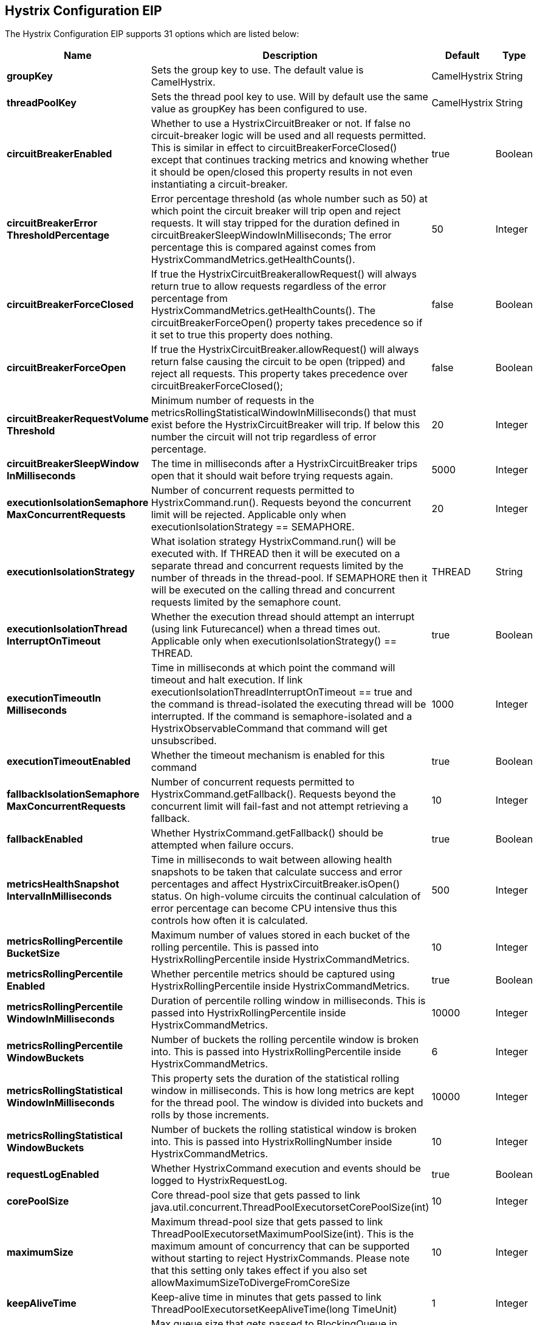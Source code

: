 == Hystrix Configuration EIP


// eip options: START
The Hystrix Configuration EIP supports 31 options which are listed below:


[width="100%",cols="2,5,^1,2",options="header"]
|===
| Name | Description | Default | Type
| *groupKey* | Sets the group key to use. The default value is CamelHystrix. | CamelHystrix | String
| *threadPoolKey* | Sets the thread pool key to use. Will by default use the same value as groupKey has been configured to use. | CamelHystrix | String
| *circuitBreakerEnabled* | Whether to use a HystrixCircuitBreaker or not. If false no circuit-breaker logic will be used and all requests permitted. This is similar in effect to circuitBreakerForceClosed() except that continues tracking metrics and knowing whether it should be open/closed this property results in not even instantiating a circuit-breaker. | true | Boolean
| *circuitBreakerError ThresholdPercentage* | Error percentage threshold (as whole number such as 50) at which point the circuit breaker will trip open and reject requests. It will stay tripped for the duration defined in circuitBreakerSleepWindowInMilliseconds; The error percentage this is compared against comes from HystrixCommandMetrics.getHealthCounts(). | 50 | Integer
| *circuitBreakerForceClosed* | If true the HystrixCircuitBreakerallowRequest() will always return true to allow requests regardless of the error percentage from HystrixCommandMetrics.getHealthCounts(). The circuitBreakerForceOpen() property takes precedence so if it set to true this property does nothing. | false | Boolean
| *circuitBreakerForceOpen* | If true the HystrixCircuitBreaker.allowRequest() will always return false causing the circuit to be open (tripped) and reject all requests. This property takes precedence over circuitBreakerForceClosed(); | false | Boolean
| *circuitBreakerRequestVolume Threshold* | Minimum number of requests in the metricsRollingStatisticalWindowInMilliseconds() that must exist before the HystrixCircuitBreaker will trip. If below this number the circuit will not trip regardless of error percentage. | 20 | Integer
| *circuitBreakerSleepWindow InMilliseconds* | The time in milliseconds after a HystrixCircuitBreaker trips open that it should wait before trying requests again. | 5000 | Integer
| *executionIsolationSemaphore MaxConcurrentRequests* | Number of concurrent requests permitted to HystrixCommand.run(). Requests beyond the concurrent limit will be rejected. Applicable only when executionIsolationStrategy == SEMAPHORE. | 20 | Integer
| *executionIsolationStrategy* | What isolation strategy HystrixCommand.run() will be executed with. If THREAD then it will be executed on a separate thread and concurrent requests limited by the number of threads in the thread-pool. If SEMAPHORE then it will be executed on the calling thread and concurrent requests limited by the semaphore count. | THREAD | String
| *executionIsolationThread InterruptOnTimeout* | Whether the execution thread should attempt an interrupt (using link Futurecancel) when a thread times out. Applicable only when executionIsolationStrategy() == THREAD. | true | Boolean
| *executionTimeoutIn Milliseconds* | Time in milliseconds at which point the command will timeout and halt execution. If link executionIsolationThreadInterruptOnTimeout == true and the command is thread-isolated the executing thread will be interrupted. If the command is semaphore-isolated and a HystrixObservableCommand that command will get unsubscribed. | 1000 | Integer
| *executionTimeoutEnabled* | Whether the timeout mechanism is enabled for this command | true | Boolean
| *fallbackIsolationSemaphore MaxConcurrentRequests* | Number of concurrent requests permitted to HystrixCommand.getFallback(). Requests beyond the concurrent limit will fail-fast and not attempt retrieving a fallback. | 10 | Integer
| *fallbackEnabled* | Whether HystrixCommand.getFallback() should be attempted when failure occurs. | true | Boolean
| *metricsHealthSnapshot IntervalInMilliseconds* | Time in milliseconds to wait between allowing health snapshots to be taken that calculate success and error percentages and affect HystrixCircuitBreaker.isOpen() status. On high-volume circuits the continual calculation of error percentage can become CPU intensive thus this controls how often it is calculated. | 500 | Integer
| *metricsRollingPercentile BucketSize* | Maximum number of values stored in each bucket of the rolling percentile. This is passed into HystrixRollingPercentile inside HystrixCommandMetrics. | 10 | Integer
| *metricsRollingPercentile Enabled* | Whether percentile metrics should be captured using HystrixRollingPercentile inside HystrixCommandMetrics. | true | Boolean
| *metricsRollingPercentile WindowInMilliseconds* | Duration of percentile rolling window in milliseconds. This is passed into HystrixRollingPercentile inside HystrixCommandMetrics. | 10000 | Integer
| *metricsRollingPercentile WindowBuckets* | Number of buckets the rolling percentile window is broken into. This is passed into HystrixRollingPercentile inside HystrixCommandMetrics. | 6 | Integer
| *metricsRollingStatistical WindowInMilliseconds* | This property sets the duration of the statistical rolling window in milliseconds. This is how long metrics are kept for the thread pool. The window is divided into buckets and rolls by those increments. | 10000 | Integer
| *metricsRollingStatistical WindowBuckets* | Number of buckets the rolling statistical window is broken into. This is passed into HystrixRollingNumber inside HystrixCommandMetrics. | 10 | Integer
| *requestLogEnabled* | Whether HystrixCommand execution and events should be logged to HystrixRequestLog. | true | Boolean
| *corePoolSize* | Core thread-pool size that gets passed to link java.util.concurrent.ThreadPoolExecutorsetCorePoolSize(int) | 10 | Integer
| *maximumSize* | Maximum thread-pool size that gets passed to link ThreadPoolExecutorsetMaximumPoolSize(int). This is the maximum amount of concurrency that can be supported without starting to reject HystrixCommands. Please note that this setting only takes effect if you also set allowMaximumSizeToDivergeFromCoreSize | 10 | Integer
| *keepAliveTime* | Keep-alive time in minutes that gets passed to link ThreadPoolExecutorsetKeepAliveTime(long TimeUnit) | 1 | Integer
| *maxQueueSize* | Max queue size that gets passed to BlockingQueue in HystrixConcurrencyStrategy.getBlockingQueue(int) This should only affect the instantiation of a threadpool - it is not eliglible to change a queue size on the fly. For that use queueSizeRejectionThreshold(). | -1 | Integer
| *queueSizeRejectionThreshold* | Queue size rejection threshold is an artificial max size at which rejections will occur even if link maxQueueSize has not been reached. This is done because the link maxQueueSize of a BlockingQueue can not be dynamically changed and we want to support dynamically changing the queue size that affects rejections. This is used by HystrixCommand when queuing a thread for execution. | 5 | Integer
| *threadPoolRollingNumber StatisticalWindowIn Milliseconds* | Duration of statistical rolling window in milliseconds. This is passed into HystrixRollingNumber inside each HystrixThreadPoolMetrics instance. | 10000 | Integer
| *threadPoolRollingNumber StatisticalWindowBuckets* | Number of buckets the rolling statistical window is broken into. This is passed into HystrixRollingNumber inside each HystrixThreadPoolMetrics instance. | 10 | Integer
| *allowMaximumSizeToDiverge FromCoreSize* | Allows the configuration for maximumSize to take effect. That value can then be equal to or higher than coreSize | false | Boolean
|===
// eip options: END

